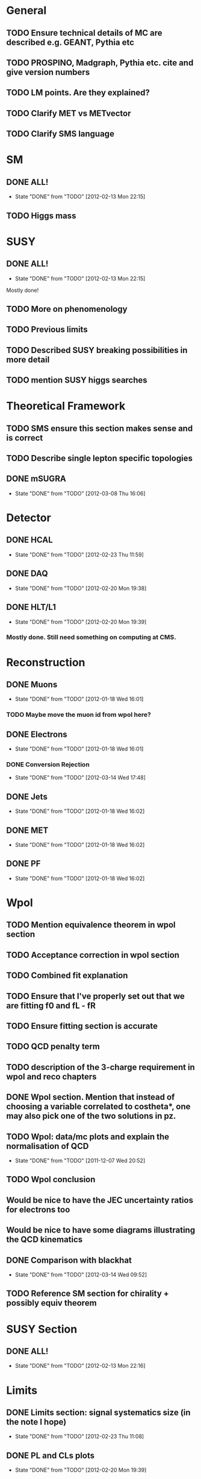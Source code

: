 * General
** TODO Ensure technical details of MC are described e.g. GEANT, Pythia etc
** TODO PROSPINO, Madgraph, Pythia etc. cite and give version numbers
** TODO LM points. Are they explained?
** TODO Clarify MET vs METvector
** TODO Clarify SMS language

* SM
** DONE ALL!
   CLOSED: [2012-02-13 Mon 22:15]
   - State "DONE"       from "TODO"       [2012-02-13 Mon 22:15]
** TODO Higgs mass
* SUSY
** DONE ALL!
   CLOSED: [2012-02-13 Mon 22:15]
   - State "DONE"       from "TODO"       [2012-02-13 Mon 22:15]
Mostly done!
** TODO More on phenomenology
** TODO Previous limits
** TODO Described SUSY breaking possibilities in more detail
** TODO mention SUSY higgs searches
* Theoretical Framework
** TODO SMS ensure this section makes sense and is correct
** TODO Describe single lepton specific topologies
** DONE mSUGRA
   CLOSED: [2012-03-08 Thu 16:06]
   - State "DONE"       from "TODO"       [2012-03-08 Thu 16:06]
* Detector
** DONE HCAL
   CLOSED: [2012-02-23 Thu 11:59]
   - State "DONE"       from "TODO"       [2012-02-23 Thu 11:59]
** DONE DAQ
   CLOSED: [2012-02-20 Mon 19:38]
   - State "DONE"       from "TODO"       [2012-02-20 Mon 19:38]
** DONE HLT/L1
   CLOSED: [2012-02-20 Mon 19:39]
   - State "DONE"       from "TODO"       [2012-02-20 Mon 19:39]
*** Mostly done. Still need something on computing at CMS.

* Reconstruction
** DONE Muons
   CLOSED: [2012-01-18 Wed 16:01]
   - State "DONE"       from "TODO"       [2012-01-18 Wed 16:01]
*** TODO Maybe move the muon id from wpol here?
** DONE Electrons
   CLOSED: [2012-01-18 Wed 16:01]
   - State "DONE"       from "TODO"       [2012-01-18 Wed 16:01]
*** DONE Conversion Rejection
    CLOSED: [2012-03-14 Wed 17:48]
    - State "DONE"       from "TODO"       [2012-03-14 Wed 17:48]
** DONE Jets
   CLOSED: [2012-01-18 Wed 16:02]
   - State "DONE"       from "TODO"       [2012-01-18 Wed 16:02]
** DONE MET
   CLOSED: [2012-01-18 Wed 16:02]
   - State "DONE"       from "TODO"       [2012-01-18 Wed 16:02]
** DONE PF
   CLOSED: [2012-01-18 Wed 16:02]
   - State "DONE"       from "TODO"       [2012-01-18 Wed 16:02]

* Wpol
** TODO Mention equivalence theorem in wpol section
** TODO Acceptance correction in wpol section
** TODO Combined fit explanation
** TODO Ensure that I've properly set out that we are fitting f0 and fL - fR
** TODO Ensure fitting section is accurate
** TODO QCD penalty term
** TODO description of the 3-charge requirement in wpol and reco chapters
** DONE Wpol section. Mention that instead of choosing a variable correlated to costheta*, one may also pick one of the two solutions in pz.
** TODO Wpol: data/mc plots and explain the normalisation of QCD
   CLOSED: [2011-12-07 Wed 20:52]
   - State "DONE"       from "TODO"       [2011-12-07 Wed 20:52]
** TODO Wpol conclusion
** Would be nice to have the JEC uncertainty ratios for electrons too
** Would be nice to have some diagrams illustrating the QCD kinematics
** DONE Comparison with blackhat
   CLOSED: [2012-03-14 Wed 09:52]
   - State "DONE"       from "TODO"       [2012-03-14 Wed 09:52]
** TODO Reference SM section for chirality + possibly equiv theorem

* SUSY Section
** DONE ALL!
   CLOSED: [2012-02-13 Mon 22:16]
   - State "DONE"       from "TODO"       [2012-02-13 Mon 22:16]
* Limits
** DONE Limits section: signal systematics size (in the note I hope)
   CLOSED: [2012-02-23 Thu 11:08]
   - State "DONE"       from "TODO"       [2012-02-23 Thu 11:08]
** DONE PL and CLs plots
   CLOSED: [2012-02-20 Mon 19:39]
   - State "DONE"       from "TODO"       [2012-02-20 Mon 19:39]
** TODO PL limit
** DONE SMS limit
   CLOSED: [2012-02-20 Mon 19:39]
   - State "DONE"       from "TODO"       [2012-02-20 Mon 19:39]
** DONE Statistical background
   CLOSED: [2012-02-20 Mon 19:39]
   - State "DONE"       from "TODO"       [2012-02-20 Mon 19:39]
** DONE Efficiency plots
   CLOSED: [2012-02-13 Mon 22:16]
   - State "DONE"       from "TODO"       [2012-02-13 Mon 22:16]

** CANCELLED Why were all the backgrounds combined into 1?
   CLOSED: [2012-03-14 Wed 09:52]
   - State "CANCELLED"  from "TODO"       [2012-03-14 Wed 09:52]
** DONE mSUGRA plot: make clear tanbeta and mu values
   CLOSED: [2012-02-23 Thu 11:08]
   - State "DONE"       from "TODO"       [2012-02-23 Thu 11:08]
** TODO Resolve language mSUGRA <-> CMSSM
** TODO State that SMS exclusions have PDF errors
** DONE T3W sms
   CLOSED: [2012-03-13 Tue 15:27]
   - State "DONE"       from "TODO"       [2012-03-13 Tue 15:27]
** TODO ISR - cut it off?
** TODO ensure i've mentioned the window averaging + smoothing of the limit contours
** TODO Explain why T2tt sensitivity is low + how could be improved

*** From Alex
*** TODO More conclusions generally.
*** TODO Explain origin of PDF uncertainty
*** TODO Signal contamination in the control region is correlated across bins!
*** TODO Why were signal systematics not included
*** TODO Clarify meaning of "expected effect" in the Validation section -> looks reasonably
*** TODO T2tt needs to be properly described with Feyn diagrams

* Alex
** Experiment
*** DONE Duplication of LEP in 3.1 and 3.2
    CLOSED: [2012-03-14 Wed 10:07]
    - State "DONE"       from "TODO"       [2012-03-14 Wed 10:07]
*** DONE 3.1p2 CMS acronym
    CLOSED: [2012-03-14 Wed 11:52]
    - State "DONE"       from "TODO"       [2012-03-14 Wed 11:52]
*** DONE lead-lead -> others possible
    CLOSED: [2012-03-14 Wed 10:14]
    - State "DONE"       from "TODO"       [2012-03-14 Wed 10:14]
*** TODO 3.2: last sentence clarify
*** DONE 3.3p1: reference spacing
    CLOSED: [2012-03-14 Wed 10:33]
    - State "DONE"       from "TODO"       [2012-03-14 Wed 10:33]
*** DONE remove firmly
    CLOSED: [2012-03-14 Wed 11:00]
    - State "DONE"       from "TODO"       [2012-03-14 Wed 11:00]
*** DONE paraphrading design proposal weird
    CLOSED: [2012-03-14 Wed 11:00]
    - State "DONE"       from "TODO"       [2012-03-14 Wed 11:00]
*** TODO need dimensions of CMS 21m....?
*** DONE coord system: facilitate discussion
    CLOSED: [2012-03-14 Wed 11:56]
    - State "DONE"       from "TODO"       [2012-03-14 Wed 11:56]
*** DONE \phi r should have commas
    CLOSED: [2012-03-15 Thu 10:36]
    - State "DONE"       from "TODO"       [2012-03-15 Thu 10:36]
*** DONE 3.3.2 silicon strip size wrong
    CLOSED: [2012-03-15 Thu 11:39]
    - State "DONE"       from "TODO"       [2012-03-15 Thu 11:39]
*** DONE pixel tracker repeat 150*100\mu\metre?
    CLOSED: [2012-03-15 Thu 12:33]
    - State "DONE"       from "TODO"       [2012-03-15 Thu 12:33]
*** TODO Refer to figure in strip tracker
*** TODO 3.3.3 61,200 just EB? check
*** DONE acECAL
    CLOSED: [2012-03-14 Wed 11:59]
    - State "DONE"       from "TODO"       [2012-03-14 Wed 11:59]
*** DONE raditation
    CLOSED: [2012-03-14 Wed 12:01]
    - State "DONE"       from "TODO"       [2012-03-14 Wed 12:01]
*** DONE Laser monitoring system p3 fibre -> fibres
    CLOSED: [2012-03-14 Wed 12:02]
    - State "DONE"       from "TODO"       [2012-03-14 Wed 12:02]
*** TODO delete ECAL ADC clock
*** TODO delete PN
*** TODO 3.3.4 delete "type" signatures
*** TODO 3.3.6 Delete up to sensitive - consider change of vocab
*** TODO mass resolution?? Z' ECAL is much better
*** TODO Drift tubes p2: superlayers
*** TODO CSCs: DTs
*** TODO Define RPC
*** TODO 3.3.7: problem -> challenge
*** TODO DAQ system
** Object
*** DONE 4.1p1: Replace derive -> reconstruct
    CLOSED: [2012-03-14 Wed 09:33]
    - State "DONE"       from "TODO"       [2012-03-14 Wed 09:33]

*** TODO Mention taus
*** TODO Put tracker/standalone before Global muons
*** DONE 4.1p1: Abbreviate PF
    CLOSED: [2012-03-16 Fri 19:45]
    - State "DONE"       from "TODO"       [2012-03-16 Fri 19:45]
*** DONE 4.1p1: PF method??
    CLOSED: [2012-03-16 Fri 19:45]
    - State "DONE"       from "TODO"       [2012-03-16 Fri 19:45]
*** DONE 4.2.2p1: material budget jargon
    CLOSED: [2012-03-16 Fri 19:40]
    - State "DONE"       from "TODO"       [2012-03-16 Fri 19:40]
*** TODO 4.2.2p2: Clarify electron reconstruction
*** TODO 4.2.2p3: trade-off ??
*** DONE 4.2.2p3: reference spacing measurement...
    CLOSED: [2012-03-15 Thu 14:06]
    - State "DONE"       from "TODO"       [2012-03-15 Thu 14:06]
*** DONE W->enu spacing
    CLOSED: [2012-03-15 Thu 13:15]
    - State "DONE"       from "TODO"       [2012-03-15 Thu 13:15]
*** DONE encap
    CLOSED: [2012-03-15 Thu 12:54]
    - State "DONE"       from "TODO"       [2012-03-15 Thu 12:54]
*** DONE 4.2.2p4: acECAL
    CLOSED: [2012-03-15 Thu 12:54]
    - State "DONE"       from "TODO"       [2012-03-15 Thu 12:54]
*** DONE 700 GeV??
    CLOSED: [2012-03-16 Fri 18:39]
    - State "DONE"       from "TODO"       [2012-03-16 Fri 18:39]
*** DONE acECAL
    CLOSED: [2012-03-15 Thu 12:54]
    - State "DONE"       from "TODO"       [2012-03-15 Thu 12:54]
*** DONE zero-suppression give value
    CLOSED: [2012-03-16 Fri 18:39]
    - State "DONE"       from "TODO"       [2012-03-16 Fri 18:39]
*** DONE explain conversion rejection
    CLOSED: [2012-03-15 Thu 11:29]
    - State "DONE"       from "TODO"       [2012-03-15 Thu 11:29]
*** DONE explain what conversions are
    CLOSED: [2012-03-15 Thu 11:29]
    - State "DONE"       from "TODO"       [2012-03-15 Thu 11:29]
*** DONE 4.3p1 Calos
    CLOSED: [2012-03-16 Fri 18:39]
    - State "DONE"       from "TODO"       [2012-03-16 Fri 18:39]
*** TODO jet corrections
*** TODO reference
*** DONE Explain missing hits in table
    CLOSED: [2012-03-14 Wed 17:49]
    - State "DONE"       from "TODO"       [2012-03-14 Wed 17:49]
*** TODO electron id table should have inequality signs probably
*** TODO check conversion rejection is sz with alex
*** DONE 4.4p3 W *boson* momentum
    CLOSED: [2012-03-16 Fri 17:34]
    - State "DONE"       from "TODO"       [2012-03-16 Fri 17:34]
*** DONE ETmiss clarify notation
    CLOSED: [2012-03-16 Fri 19:40]
    - State "DONE"       from "TODO"       [2012-03-16 Fri 19:40]
*** DONE 4.5p1 low fake rate jargon
    CLOSED: [2012-03-16 Fri 19:48]
    - State "DONE"       from "TODO"       [2012-03-16 Fri 19:48]
*** TODO 4.5p2 few hundred GeV clarify
*** TODO certain requirements...
*** TODO 4.5.1p2: Clarify reconstructed again...
*** DONE 4.5.2p2: two -> to
    CLOSED: [2012-03-16 Fri 17:48]
    - State "DONE"       from "TODO"       [2012-03-16 Fri 17:48]
*** DONE each cluster
    CLOSED: [2012-03-16 Fri 17:49]
    - State "DONE"       from "TODO"       [2012-03-16 Fri 17:49]
*** TODO PF diagram
*** TODO 4.5.4p-1: jet clustering todo
